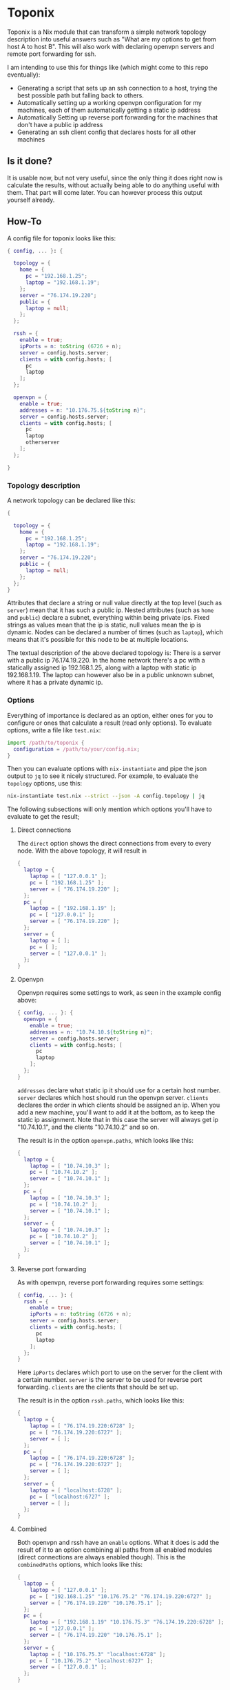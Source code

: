 * Toponix

Toponix is a Nix module that can transform a simple network topology description into useful answers such as "What are my options to get from host A to host B". This will also work with declaring openvpn servers and remote port forwarding for ssh.

I am intending to use this for things like (which might come to this repo eventually):
- Generating a script that sets up an ssh connection to a host, trying the best possible path but falling back to others.
- Automatically setting up a working openvpn configuration for my machines, each of them automatically getting a static ip address
- Automatically Setting up reverse port forwarding for the machines that don't have a public ip address
- Generating an ssh client config that declares hosts for all other machines

** Is it done?

It is usable now, but not very useful, since the only thing it does right now is calculate the results, without actually being able to do anything useful with them. That part will come later. You can however process this output yourself already.

** How-To

A config file for toponix looks like this:

#+BEGIN_SRC nix
  { config, ... }: {

    topology = {
      home = {
        pc = "192.168.1.25";
        laptop = "192.168.1.19";
      };
      server = "76.174.19.220";
      public = {
        laptop = null;
      };
    };

    rssh = {
      enable = true;
      ipPorts = n: toString (6726 + n);
      server = config.hosts.server;
      clients = with config.hosts; [
        pc
        laptop
      ];
    };

    openvpn = {
      enable = true;
      addresses = n: "10.176.75.${toString n}";
      server = config.hosts.server;
      clients = with config.hosts; [
        pc
        laptop
        otherserver
      ];
    };

  }

#+END_SRC

*** Topology description

A network topology can be declared like this:

#+BEGIN_SRC nix
  {

    topology = {
      home = {
        pc = "192.168.1.25";
        laptop = "192.168.1.19";
      };
      server = "76.174.19.220";
      public = {
        laptop = null;
      };
    };
  }
#+END_SRC

Attributes that declare a string or null value directly at the top level (such as ~server~) mean that it has such a public ip. Nested attributes (such as ~home~ and ~public~) declare a subnet, everything within being private ips. Fixed strings as values mean that the ip is static, null values mean the ip is dynamic. Nodes can be declared a number of times (such as ~laptop~), which means that it's possible for this node to be at multiple locations.

The textual description of the above declared topology is: There is a server with a public ip 76.174.19.220. In the home network there's a pc with a statically assigned ip 192.168.1.25, along with a laptop with static ip 192.168.1.19. The laptop can however also be in a public unknown subnet, where it has a private dynamic ip.

*** Options

Everything of importance is declared as an option, either ones for you to configure or ones that calculate a result (read only options). To evaluate options, write a file like ~test.nix~:

#+BEGIN_SRC nix
  import /path/to/toponix {
    configuration = /path/to/your/config.nix;
  }
#+END_SRC

Then you can evaluate options with ~nix-instantiate~ and pipe the json output to ~jq~ to see it nicely structured. For example, to evaluate the ~topology~ options, use this:

#+BEGIN_SRC bash
  nix-instantiate test.nix --strict --json -A config.topology | jq
#+END_SRC

The following subsections will only mention which options you'll have to evaluate to get the result;

**** Direct connections

The ~direct~ option shows the direct connections from every to every node. With the above topology, it will result in

#+BEGIN_SRC nix
  {
    laptop = {
      laptop = [ "127.0.0.1" ];
      pc = [ "192.168.1.25" ];
      server = [ "76.174.19.220" ];
    };
    pc = {
      laptop = [ "192.168.1.19" ];
      pc = [ "127.0.0.1" ];
      server = [ "76.174.19.220" ];
    };
    server = {
      laptop = [ ];
      pc = [ ];
      server = [ "127.0.0.1" ];
    };
  }
#+END_SRC

**** Openvpn

Openvpn requires some settings to work, as seen in the example config above:

#+BEGIN_SRC nix
  { config, ... }: {
    openvpn = {
      enable = true;
      addresses = n: "10.74.10.${toString n}";
      server = config.hosts.server;
      clients = with config.hosts; [
        pc
        laptop
      ];
    };
  }
#+END_SRC

~addresses~ declare what static ip it should use for a certain host number. ~server~ declares which host should run the openvpn server. ~clients~ declares the order in which clients should be assigned an ip. When you add a new machine, you'll want to add it at the bottom, as to keep the static ip assignment. Note that in this case the server will always get ip "10.74.10.1", and the clients "10.74.10.2" and so on.

The result is in the option ~openvpn.paths~, which looks like this:

#+BEGIN_SRC nix
  {
    laptop = {
      laptop = [ "10.74.10.3" ];
      pc = [ "10.74.10.2" ];
      server = [ "10.74.10.1" ];
    };
    pc = {
      laptop = [ "10.74.10.3" ];
      pc = [ "10.74.10.2" ];
      server = [ "10.74.10.1" ];
    };
    server = {
      laptop = [ "10.74.10.3" ];
      pc = [ "10.74.10.2" ];
      server = [ "10.74.10.1" ];
    };
  }

#+END_SRC

**** Reverse port forwarding

As with openvpn, reverse port forwarding requires some settings:

#+BEGIN_SRC nix
  { config, ... }: {
    rssh = {
      enable = true;
      ipPorts = n: toString (6726 + n);
      server = config.hosts.server;
      clients = with config.hosts; [
        pc
        laptop
      ];
    };
  }
#+END_SRC

Here ~ipPorts~ declares which port to use on the server for the client with a certain number. ~server~ is the server to be used for reverse port forwarding. ~clients~ are the clients that should be set up.

The result is in the option ~rssh.paths~, which looks like this:

#+BEGIN_SRC nix
  {
    laptop = {
      laptop = [ "76.174.19.220:6728" ];
      pc = [ "76.174.19.220:6727" ];
      server = [ ];
    };
    pc = {
      laptop = [ "76.174.19.220:6728" ];
      pc = [ "76.174.19.220:6727" ];
      server = [ ];
    };
    server = {
      laptop = [ "localhost:6728" ];
      pc = [ "localhost:6727" ];
      server = [ ];
    };
  }
#+END_SRC

**** Combined

Both openvpn and rssh have an ~enable~ options. What it does is add the result of it to an option combining all paths from all enabled modules (direct connections are always enabled though). This is the ~combinedPaths~ options, which looks like this:

#+BEGIN_SRC nix
  { 
    laptop = { 
      laptop = [ "127.0.0.1" ]; 
      pc = [ "192.168.1.25" "10.176.75.2" "76.174.19.220:6727" ]; 
      server = [ "76.174.19.220" "10.176.75.1" ];
    }; 
    pc = { 
      laptop = [ "192.168.1.19" "10.176.75.3" "76.174.19.220:6728" ]; 
      pc = [ "127.0.0.1" ]; 
      server = [ "76.174.19.220" "10.176.75.1" ];
    }; 
    server = { 
      laptop = [ "10.176.75.3" "localhost:6728" ]; 
      pc = [ "10.176.75.2" "localhost:6727" ]; 
      server = [ "127.0.0.1" ];
    };
  }
#+END_SRC

** Ideas/Todo

- [X] Improve usability
- [ ] Implement the things mentioned at the top
- [ ] Ipv6 support
- [ ] The parts should be easy to combine
- [ ] Add some error messages
- [ ] Have the remote port forwarding have an option to automatically use it for all clients that aren't accessible from a host if it wouldn't be used for it
- [ ] Have results other than from/to mappings: Also return nixos config to be used for the hosts so everything works, ssh config as well possibly
